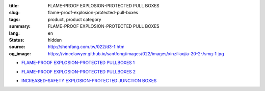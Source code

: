 :title: FLAME-PROOF EXPLOSION-PROTECTED PULL BOXES
:slug: flame-proof-explosion-protected-pull-boxes
:tags: product, product category
:summary: FLAME-PROOF EXPLOSION-PROTECTED PULL BOXES
:lang: en
:status: hidden
:source: http://shenfang.com.tw/022/d3-1.htm
:og_image: https://vincelawyer.github.io/santfong/images/022/images/xinziliaojia-20-2-/smg-1.jpg


- `FLAME-PROOF EXPLOSION-PROTECTED PULLBOXES 1 <{filename}flame-proof-explosion-protected-pullboxes-1.rst>`_

  .. image:: {filename}/images/022/images/xinziliaojia-20-2-/smg-1.jpg
     :name: http://shenfang.com.tw/022/images/新資料夾%20(2)/SMG-1.JPG
     :alt: product
     :class: product-image-thumbnail

  .. image:: {filename}/images/022/images/xinziliaojia-20-2-/sph-14.jpg
     :name: http://shenfang.com.tw/022/images/新資料夾%20(2)/SPH-14.JPG
     :alt: product
     :class: product-image-thumbnail

- `FLAME-PROOF EXPLOSION-PROTECTED PULLBOXES 2 <{filename}flame-proof-explosion-protected-pullboxes-2.rst>`_

  .. image:: {filename}/images/022/images/xinziliaojia-20-2-/cg.jpg
     :name: http://shenfang.com.tw/022/images/新資料夾%20(2)/CG.JPG
     :alt: product
     :class: product-image-thumbnail

- `INCREASED-SAFETY EXPLOSION-PROTECTED JUNCTION BOXES <{filename}increased-safety-explosion-protected-junction-boxes.rst>`_

  .. image:: {filename}/images/022/images/xinziliaojia-20-2-/asth-20.jpg
     :name: http://shenfang.com.tw/022/images/新資料夾%20(2)/ASTH-20.JPG
     :alt: product
     :class: product-image-thumbnail
